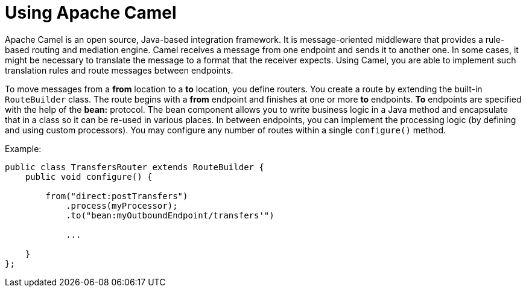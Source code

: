 = Using Apache Camel

Apache Camel is an open source, Java-based integration framework. It is message-oriented middleware that provides a rule-based routing and mediation engine. Camel receives a message from one endpoint and sends it to another one. In some cases, it might be necessary to translate the message to a format that the receiver expects. Using Camel, you are able to implement such translation rules and route messages between endpoints.

To move messages from a *from* location to a *to* location, you define routers. You create a route by extending the built-in `RouteBuilder` class. The route begins with a *from* endpoint and finishes at one or more *to* endpoints. *To* endpoints are specified with the help of the *bean:* protocol. The bean component allows you to write business logic in a Java method and encapsulate that in a class so it can be re-used in various places. In between endpoints, you can implement the processing logic (by defining and using custom processors). You may configure any number of routes within a single `configure()` method.

Example:
----
public class TransfersRouter extends RouteBuilder {
    public void configure() {
    
        from("direct:postTransfers")
            .process(myProcessor);
            .to("bean:myOutboundEndpoint/transfers'")
            
            ...
            
    }
};
----





